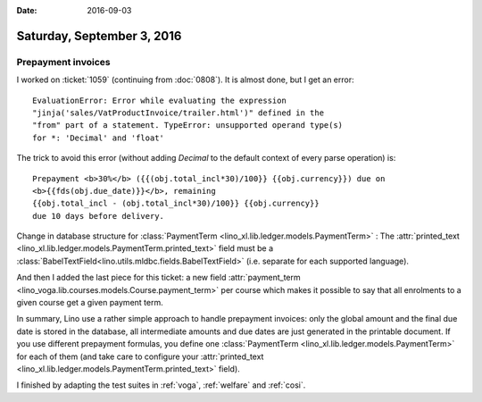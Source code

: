 :date: 2016-09-03

===========================
Saturday, September 3, 2016
===========================

Prepayment invoices
===================

I worked on :ticket:`1059` (continuing from :doc:`0808`). It is almost
done, but I get an error::

  EvaluationError: Error while evaluating the expression
  "jinja('sales/VatProductInvoice/trailer.html')" defined in the
  "from" part of a statement. TypeError: unsupported operand type(s)
  for *: 'Decimal' and 'float'

The trick to avoid this error (without adding `Decimal` to the default
context of every parse operation) is::

    Prepayment <b>30%</b> ({{(obj.total_incl*30)/100}} {{obj.currency}}) due on
    <b>{{fds(obj.due_date)}}</b>, remaining 
    {{obj.total_incl - (obj.total_incl*30)/100}} {{obj.currency}}
    due 10 days before delivery.

Change in database structure for :class:`PaymentTerm
<lino_xl.lib.ledger.models.PaymentTerm>` : The :attr:`printed_text
<lino_xl.lib.ledger.models.PaymentTerm.printed_text>` field must be
a :class:`BabelTextField<lino.utils.mldbc.fields.BabelTextField>`
(i.e. separate for each supported language).
      
And then I added the last piece for this ticket: a new field
:attr:`payment_term
<lino_voga.lib.courses.models.Course.payment_term>` per course which
makes it possible to say that all enrolments to a given course get a
given payment term.

In summary, Lino use a rather simple approach to handle prepayment
invoices: only the global amount and the final due date is stored in
the database, all intermediate amounts and due dates are just
generated in the printable document. If you use different prepayment
formulas, you define one :class:`PaymentTerm
<lino_xl.lib.ledger.models.PaymentTerm>` for each of them (and take care
to configure your :attr:`printed_text
<lino_xl.lib.ledger.models.PaymentTerm.printed_text>` field).

I finished by adapting the test suites in :ref:`voga`, :ref:`welfare`
and :ref:`cosi`.
